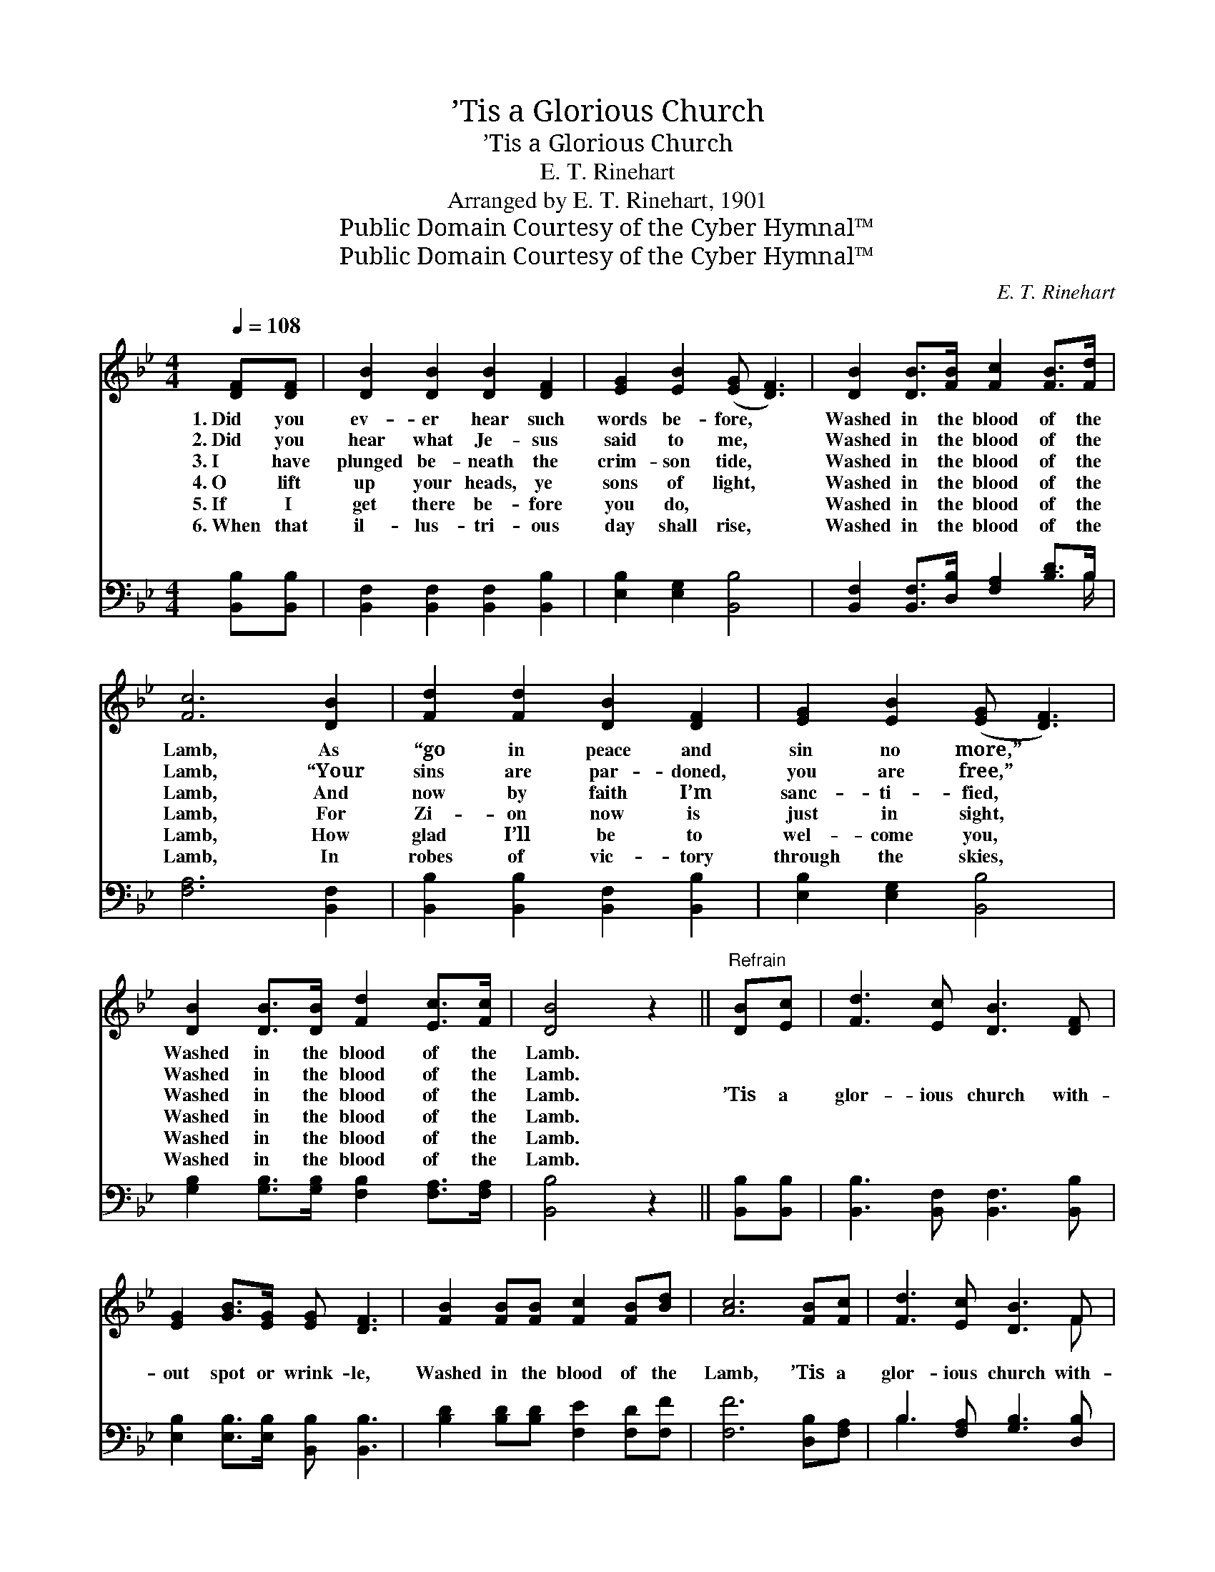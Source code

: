 X:1
T:’Tis a Glorious Church
T:’Tis a Glorious Church
T:E. T. Rinehart
T:Arranged by E. T. Rinehart, 1901
T:Public Domain Courtesy of the Cyber Hymnal™
T:Public Domain Courtesy of the Cyber Hymnal™
C:E. T. Rinehart
Z:Public Domain
Z:Courtesy of the Cyber Hymnal™
%%score ( 1 2 ) ( 3 4 )
L:1/8
Q:1/4=108
M:4/4
K:Bb
V:1 treble 
V:2 treble 
V:3 bass 
V:4 bass 
V:1
 [DF][DF] | [DB]2 [DB]2 [DB]2 [DF]2 | [EG]2 [EB]2 ([EG] [DF]3) | [DB]2 [DB]>[FB] [Fc]2 [FB]>[Fd] | %4
w: 1.~Did you|ev- er hear such|words be- fore, *|Washed in the blood of the|
w: 2.~Did you|hear what Je- sus|said to me, *|Washed in the blood of the|
w: 3.~I have|plunged be- neath the|crim- son tide, *|Washed in the blood of the|
w: 4.~O lift|up your heads, ye|sons of light, *|Washed in the blood of the|
w: 5.~If I|get there be- fore|you do, ~ *|Washed in the blood of the|
w: 6.~When that|il- lus- tri- ous|day shall rise, *|Washed in the blood of the|
 [Fc]6 [DB]2 | [Fd]2 [Fd]2 [DB]2 [DF]2 | [EG]2 [EB]2 ([EG] [DF]3) | %7
w: Lamb, As|“go in peace and|sin no more,” *|
w: Lamb, “Your|sins are par- doned,|you are free,” *|
w: Lamb, And|now by faith I’m|sanc- ti- fied, *|
w: Lamb, For|Zi- on now is|just in sight, *|
w: Lamb, How|glad I’ll be to|wel- come you, *|
w: Lamb, In|robes of vic- tory|through the skies, *|
 [DB]2 [DB]>[DB] [Fd]2 [Ec]>[Fc] | [DB]4 z2 ||"^Refrain" [DB][Ec] | [Fd]3 [Ec] [DB]3 [DF] | %11
w: Washed in the blood of the|Lamb.|||
w: Washed in the blood of the|Lamb.|||
w: Washed in the blood of the|Lamb.|’Tis a|glor- ious church with-|
w: Washed in the blood of the|Lamb.|||
w: Washed in the blood of the|Lamb.|||
w: Washed in the blood of the|Lamb.|||
 [EG]2 [GB]>[EG] [EG] [DF]3 | [FB]2 [FB][FB] [Fc]2 [FB][Bd] | [Ac]6 [FB][Fc] | [Fd]3 [Ec] [DB]3 F | %15
w: ||||
w: ||||
w: out spot or wrink- le,|Washed in the blood of the|Lamb, ’Tis a|glor- ious church with-|
w: ||||
w: ||||
w: ||||
 [EG]2 [GB]>[EG] [EG] [DF]3 | [DB]2 [DB]>[DB] [Fd]2 [Ec]>[Ec] | [DB]6 |] %18
w: |||
w: |||
w: out spot or wrink- le,|Washed in the blood of the|Lamb.|
w: |||
w: |||
w: |||
V:2
 x2 | x8 | x8 | x8 | x8 | x8 | x8 | x8 | x6 || x2 | x8 | x8 | x8 | x8 | x7 F | x8 | x8 | x6 |] %18
V:3
 [B,,B,][B,,B,] | [B,,F,]2 [B,,F,]2 [B,,F,]2 [B,,B,]2 | [E,B,]2 [E,G,]2 [B,,B,]4 | %3
 [B,,F,]2 [B,,F,]>[D,B,] [F,A,]2 [B,D]>B, | [F,A,]6 [B,,F,]2 | %5
 [B,,B,]2 [B,,B,]2 [B,,F,]2 [B,,B,]2 | [E,B,]2 [E,G,]2 [B,,B,]4 | %7
 [G,B,]2 [G,B,]>[G,B,] [F,B,]2 [F,A,]>[F,A,] | [B,,B,]4 z2 || [B,,B,][B,,B,] | %10
 [B,,B,]3 [B,,F,] [B,,F,]3 [B,,B,] | [E,B,]2 [E,B,]>[E,B,] [B,,B,] [B,,B,]3 | %12
 [B,D]2 [B,D][B,D] [F,E]2 [F,D][F,F] | [F,F]6 [D,B,][F,A,] | B,3 [F,A,] [G,B,]3 [D,B,] | %15
 [E,B,]2 [E,B,]>[E,B,] [B,,B,] [B,,B,]3 | [G,B,]2 [G,B,]>[G,B,] [F,B,]2 [F,A,]>[F,A,] | [B,,B,]6 |] %18
V:4
 x2 | x8 | x8 | x15/2 B,/ | x8 | x8 | x8 | x8 | x6 || x2 | x8 | x8 | x8 | x8 | B,3 x5 | x8 | x8 | %17
 x6 |] %18

